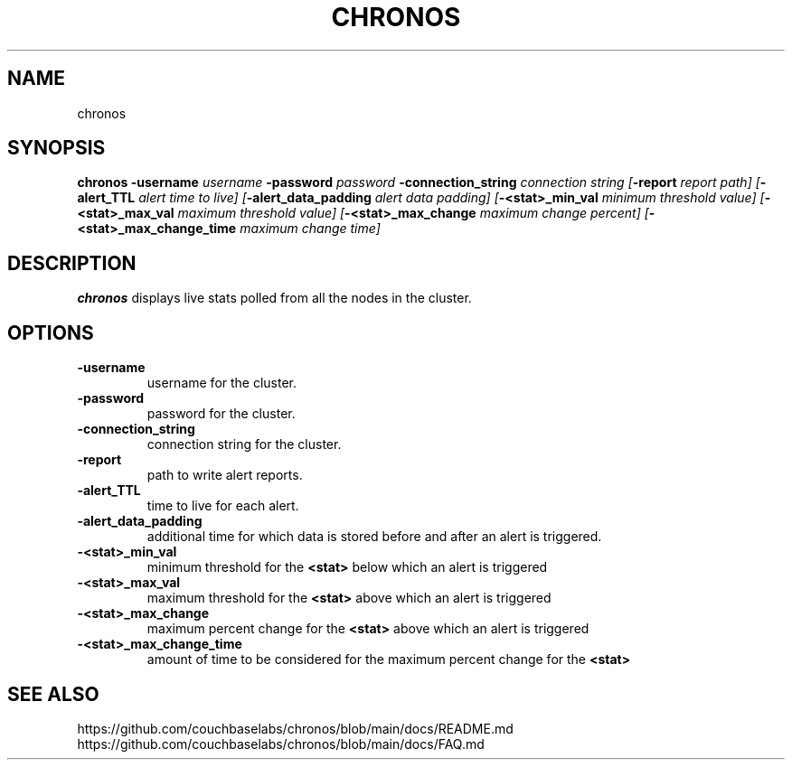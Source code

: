 .TH CHRONOS 1 2023-05-25 GNU

.SH NAME
chronos

.SH SYNOPSIS
.B chronos
\fB\-username\fR \fIusername
\fB\-password\fR \fIpassword
\fB\-connection_string\fR \fIconnection string
[\fB\-report\fR \fIreport path]
[\fB\-alert_TTL\fR \fIalert time to live]
[\fB\-alert_data_padding\fR \fIalert data padding]
[\fB\-\<stat\>_min_val\fR \fIminimum threshold value]
[\fB\-\<stat\>_max_val\fR \fImaximum threshold value]
[\fB\-\<stat\>_max_change\fR \fImaximum change percent]
[\fB\-\<stat\>_max_change_time\fR \fImaximum change time]

.SH DESCRIPTION
.B chronos
displays live stats polled from all the nodes in the cluster.

.SH OPTIONS
.TP
.BR \-username
username for the cluster.
.TP
.BR \-password
password for the cluster.
.TP
.BR \-connection_string
connection string for the cluster.
.TP
.BR \-report
path to write alert reports.
.TP
.BR \-alert_TTL
time to live for each alert.
.TP
.BR \-alert_data_padding
additional time for which data is stored before and after an alert is triggered.
.TP
.BR \-\<stat\>_min_val
minimum threshold for the \fB\<stat\>\fR below which an alert is triggered
.TP
.BR \-\<stat\>_max_val
maximum threshold for the \fB\<stat\>\fR above which an alert is triggered
.TP
.BR \-\<stat\>_max_change
maximum percent change for the \fB\<stat\>\fR above which an alert is triggered
.TP
.BR \-\<stat\>_max_change_time
amount of time to be considered for the maximum percent change for the \fB\<stat\>\fR

.SH SEE ALSO
.TP
.BR
https://github.com/couchbaselabs/chronos/blob/main/docs/README.md
.TP
.BR
https://github.com/couchbaselabs/chronos/blob/main/docs/FAQ.md